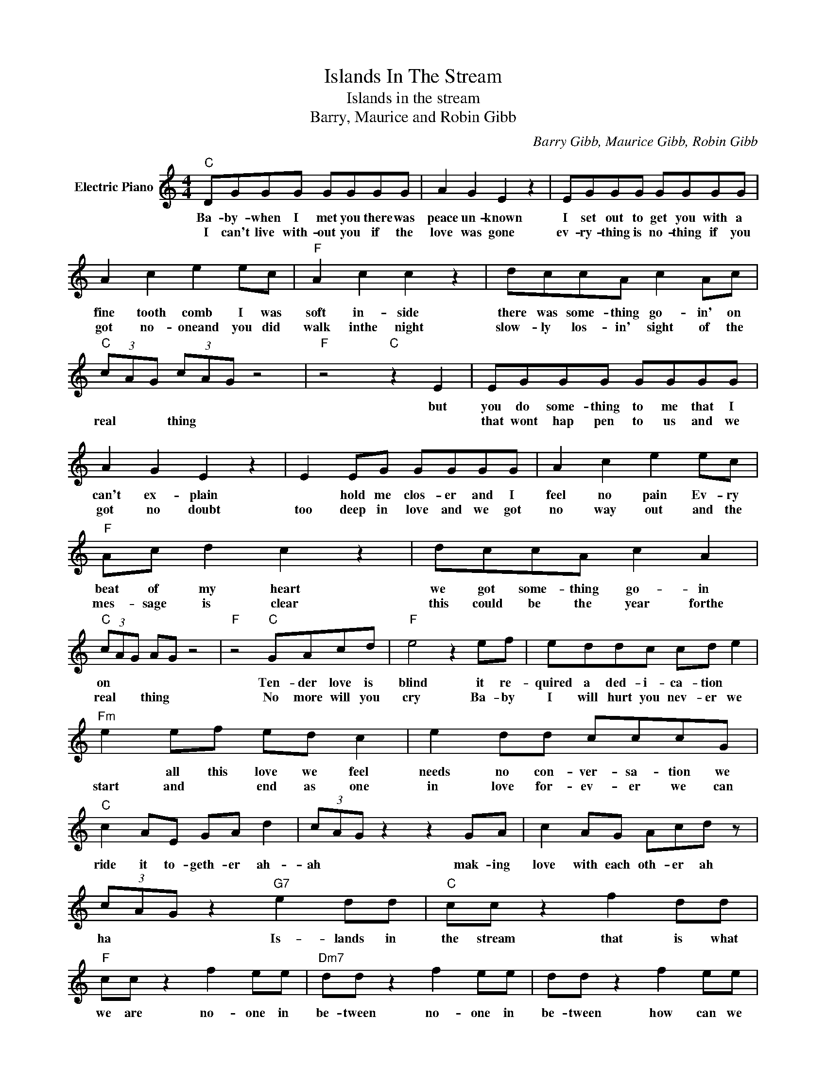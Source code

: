 X:1
T:Islands In The Stream
T:Islands in the stream
T:Barry, Maurice and Robin Gibb
C:Barry Gibb, Maurice Gibb, Robin Gibb
Z:All Rights Reserved
L:1/8
M:4/4
K:C
V:1 treble nm="Electric Piano"
%%MIDI program 4
V:1
"C" DGGG GGGG | A2 G2 E2 z2 | EGGG GGGG | A2 c2 e2 ec |"F" A2 c2 c2 z2 | dccA c2 Ac | %6
w: Ba- by- when I met you there was|peace un- known|I set out to get you with a|fine tooth comb I was|soft in- side|there was some- thing go- in' on|
w: I can't live with- out you if the|love was gone|ev- ry- thing is no- thing if you|got no- oneand you did|walk inthe night|slow- ly los- in' sight of the|
"C" (3cAG (3cAG z4 |"F" z4"C" z2 E2 | EGGG GGGG | A2 G2 E2 z2 | E2 EG GGGG | A2 c2 e2 ec | %12
w: |but|you do some- thing to me that I|can't ex- plain|* hold me clos- er and I|feel no pain Ev- ry|
w: real * * thing * *||that wont hap pen to us and we|got no doubt|too deep in love and we got|no way out and the|
"F" Ac d2 c2 z2 | dccA c2 A2 |"C" (3cAG AG z4 |"F" z4"C" GAcd |"F" e4 z2 ef | eddc cd e2 | %18
w: beat of my heart|we got some- thing go- in|on * * * *|Ten- der love is|blind it re-|quired a ded- i- ca- tion *|
w: mes- sage is clear|this could be the year forthe|real * * thing *|No more will you|cry Ba- by|I will hurt you nev- er we|
"Fm" e2 ef ed c2 | e2 dd cccG |"C" c2 AE GA d2 | (3cAG z2 z2 GA | c2 AG Acd z | %23
w: * all this love we feel|needs no con- ver- sa- tion we|ride it to- geth- er ah-|ah * * mak- ing|love with each oth- er ah|
w: start and * end as one|in love for- ev- er we can||||
 (3cAG z2"G7" e2 dd |"C" cc z2 f2 dd |"F" cc z2 f2 ee |"Dm7" dd z2 f2 ee | dd z2 f2 ee | %28
w: ha * * Is- lands in|the stream that is what|we are no- one in|be- tween no- one in|be- tween how can we|
w: |||||
 dd z2 e2 dd |"C" cc z2 e2 dd |"F" cc z2 A2 cd |"C" e2 dc Ac d2 | (3cAG z2 z2 ee | %33
w: be wrong? sail a- way|with me to an- oth-|er world and we re-|ly on each oth- er ah|ah * * from one|
w: |||||
"Dm7" eddc cA d2 |1 (3cAG z2 z4 ||"C" z4 z4 :|2"C" (3cAG z2 z4 || z8 | z8 |"F" z4"G7" e2 dd |: %40
w: lov- er to an- oth- er ah|ah * *||ah * *|||Is- ands in|
w: |||||||
"C" cc z2 e2 dd |"F" cc z2 f2 ee |"Dm" dd z2 f2 ee | dd z2 e2 dd |"C" cc z2 e2 dd | %45
w: the stream that is what|we are no- one in|be- tween how can we|be wrong? sail a- way|with me to an- oth-|
w: |||||
"F" cc z2 A2 cd |"C" e2 dc Ac d2 | (3cAG z2 z2 ee |"Dm7" eddc cA d2 |"C" (3cAG z2 z4 | %50
w: er world and we re-|ly on each oth- er ha|hah * * from one|lov- er to an- oth- er ha|hah * *|
w: |||||
"G7" z4 e2"^Repeatandfade" dd :| %51
w: is- lands in|
w: |

